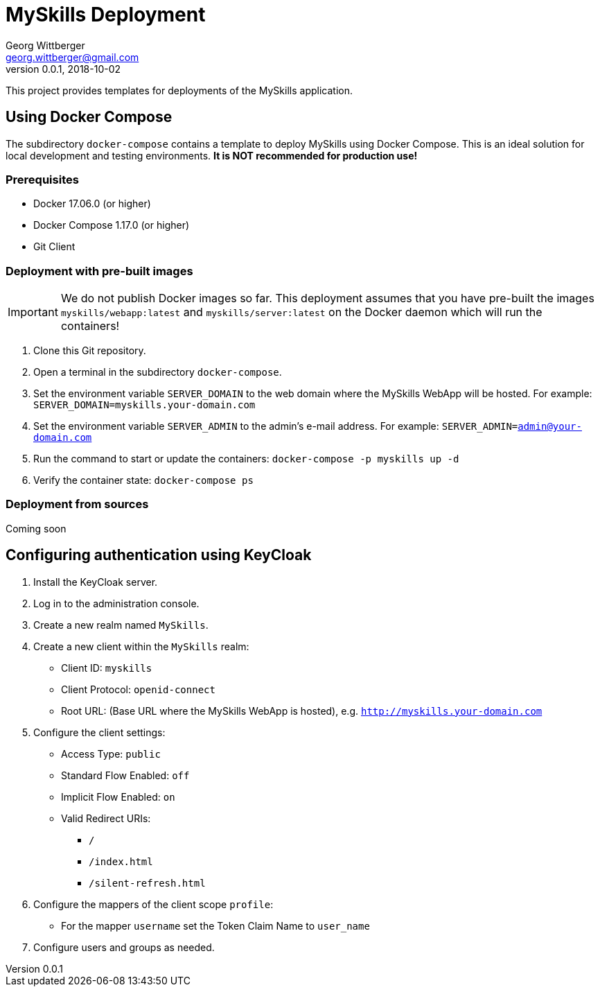 = MySkills Deployment
Georg Wittberger <georg.wittberger@gmail.com>
v0.0.1, 2018-10-02

This project provides templates for deployments of the MySkills application.

== Using Docker Compose

The subdirectory `docker-compose` contains a template to deploy MySkills using Docker Compose. This is an ideal solution for local development and testing environments. *It is NOT recommended for production use!*

=== Prerequisites

* Docker 17.06.0 (or higher)
* Docker Compose 1.17.0 (or higher)
* Git Client

=== Deployment with pre-built images

IMPORTANT: We do not publish Docker images so far. This deployment assumes that you have pre-built the images `myskills/webapp:latest` and `myskills/server:latest` on the Docker daemon which will run the containers!

. Clone this Git repository.
. Open a terminal in the subdirectory `docker-compose`.
. Set the environment variable `SERVER_DOMAIN` to the web domain where the MySkills WebApp will be hosted. For example: `SERVER_DOMAIN=myskills.your-domain.com`
. Set the environment variable `SERVER_ADMIN` to the admin's e-mail address. For example: `SERVER_ADMIN=admin@your-domain.com`
. Run the command to start or update the containers: `docker-compose -p myskills up -d`
. Verify the container state: `docker-compose ps`

=== Deployment from sources

Coming soon

== Configuring authentication using KeyCloak

. Install the KeyCloak server.
. Log in to the administration console.
. Create a new realm named `MySkills`.
. Create a new client within the `MySkills` realm:
  * Client ID: `myskills`
  * Client Protocol: `openid-connect`
  * Root URL: (Base URL where the MySkills WebApp is hosted), e.g. `http://myskills.your-domain.com`
. Configure the client settings:
  * Access Type: `public`
  * Standard Flow Enabled: `off`
  * Implicit Flow Enabled: `on`
  * Valid Redirect URIs:
  ** `/`
  ** `/index.html`
  ** `/silent-refresh.html`
. Configure the mappers of the client scope `profile`:
  * For the mapper `username` set the Token Claim Name to `user_name`
. Configure users and groups as needed.
